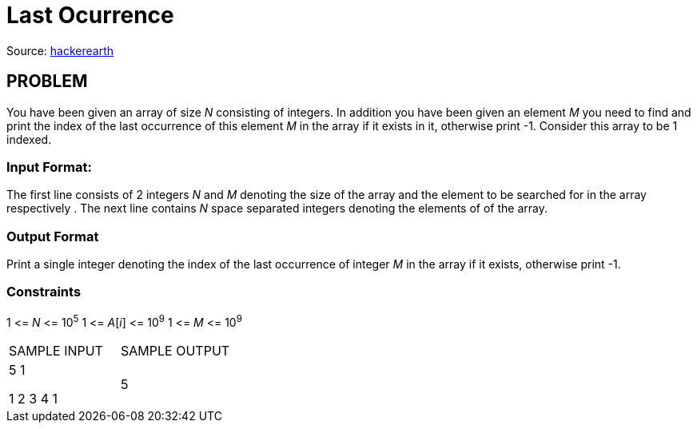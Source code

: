= Last Ocurrence

Source:
https://www.hackerearth.com/practice/algorithms/searching/linear-search/tutorial/[hackerearth]

== PROBLEM

You have been given an array of size _N_ consisting of integers. In addition
you have been given an element _M_ you need to find and print the index of the
last occurrence of this element _M_ in the array if it exists in it,
otherwise print -1. Consider this array to be 1 indexed.

=== Input Format:

The first line consists of 2 integers _N_ and _M_ denoting the size of the
array and the element to be searched for in the array respectively . The next
line contains _N_ space separated integers denoting the elements of of the
array.

=== Output Format

Print a single integer denoting the index of the last occurrence of integer
_M_ in the array if it exists, otherwise print -1.

=== Constraints
1 &lt;= _N_ &lt;= 10^5^
1 &lt;= _A_[_i_] &lt;= 10^9^
1 &lt;= _M_ &lt;= 10^9^

|===
|SAMPLE INPUT |SAMPLE OUTPUT
|5 1  +

1 2 3 4 1
|5
|===
